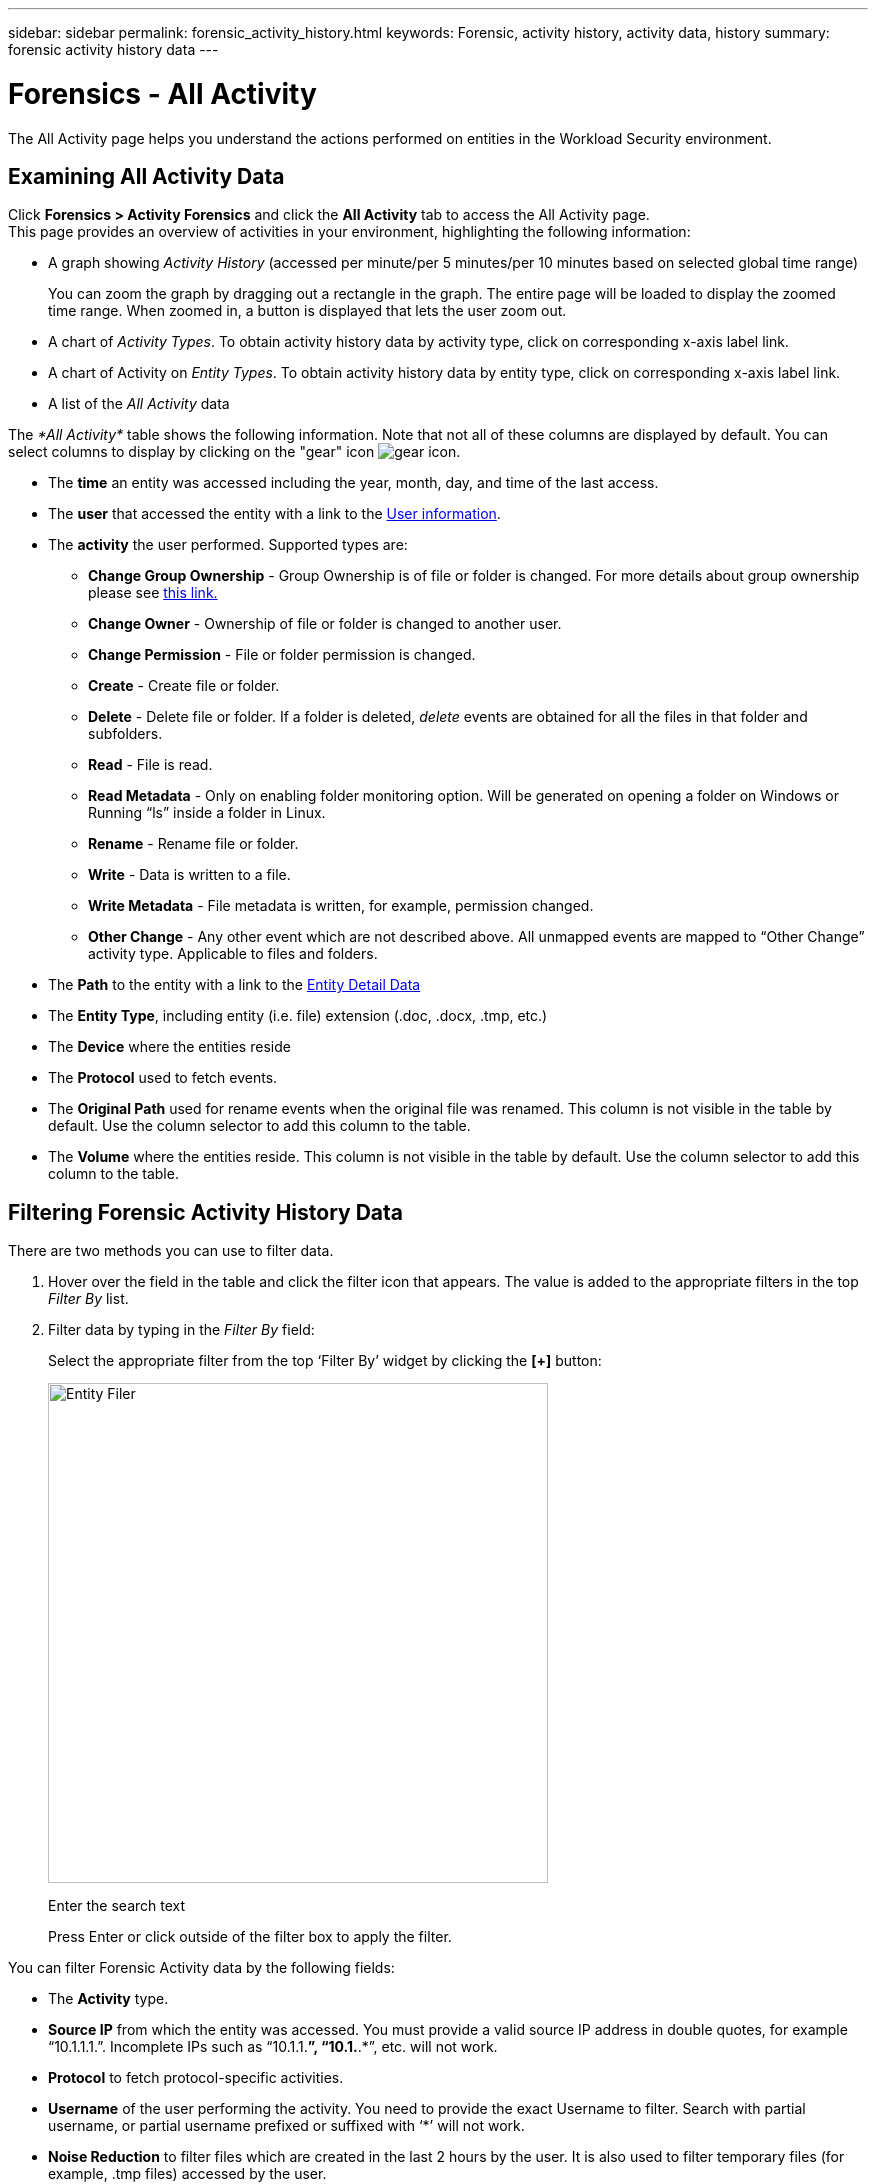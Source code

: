 ---
sidebar: sidebar
permalink: forensic_activity_history.html
keywords: Forensic, activity history, activity data, history  
summary: forensic activity history data 
---

= Forensics - All Activity

:hardbreaks:
:nofooter:
:icons: font
:linkattrs:
:imagesdir: ./media/

[.lead]

The All Activity page helps you understand the actions performed on entities in the Workload Security environment. 


== Examining All Activity Data  

Click *Forensics > Activity Forensics* and click the *All Activity* tab to access the All Activity page.
This page provides an overview of activities in your environment, highlighting the following information:

* A graph showing _Activity History_ (accessed per minute/per 5 minutes/per 10 minutes based on selected global time range)
+
You can zoom the graph by dragging out a rectangle in the graph. The entire page will be loaded to display the zoomed time range. When zoomed in, a button is displayed that lets the user zoom out. 

* A chart of _Activity Types_. To obtain activity history data by activity type, click on corresponding x-axis label link.
* A chart of Activity on _Entity Types_. To obtain activity history data by entity type, click on corresponding x-axis label link.
* A list of the _All Activity_ data

The _*All Activity*_ table shows the following information. Note that not all of these columns are displayed by default. You can select columns to display by clicking on the "gear" icon  image:GearIcon.png[gear icon].

* The *time* an entity was accessed including the year, month, day, and time of the last access. 

* The *user* that accessed the entity with a link to the link:forensic_user_overview.html[User information].

//Above should be new user profile?

* The *activity* the user performed. Supported types are:  

**	*Change Group Ownership* - Group Ownership is of file or folder is changed. For more details about group ownership please see link:https://docs.microsoft.com/en-us/previous-versions/orphan-topics/ws.11/dn789205(v=ws.11)?redirectedfrom=MSDN[this link.]

**	*Change Owner* - Ownership of file or folder is changed to another user.

**	*Change Permission* - File or folder permission is changed.

**	*Create* - Create file or folder.

**	*Delete* - Delete file or folder. If a folder is deleted, _delete_ events are obtained for all the files in that folder and subfolders. 

**	*Read* - File is read.

**	*Read Metadata* - Only on enabling folder monitoring option. Will be generated on opening a folder on Windows or Running “ls” inside a folder in Linux.

**	*Rename* - Rename file or folder.

**	*Write* - Data is written to a file.

**	*Write Metadata* - File metadata is written, for example, permission changed.

**	*Other Change* - Any other event which are not described above. All unmapped events are mapped to “Other Change” activity type. Applicable to files and folders.

* The *Path* to the entity with a link to the link:forensic_entity_detail.html[Entity Detail Data]
 
* The *Entity Type*, including entity (i.e. file) extension (.doc, .docx, .tmp, etc.)

* The *Device* where the entities reside

* The *Protocol* used to fetch events. 

* The *Original Path* used for rename events when the original file was renamed. This column is not visible in the table by default. Use the column selector to add this column to the table.

* The *Volume* where the entities reside. This column is not visible in the table by default. Use the column selector to add this column to the table.


//* The *Source IP* address from which the activity was performed. 


== Filtering Forensic Activity History Data

There are two methods you can use to filter data.

.	Hover over the field in the table and click the filter icon that appears. The value is added to the appropriate filters in the top _Filter By_ list.

.	Filter data by typing in the _Filter By_ field:
+
Select the appropriate filter from the top ‘Filter By’ widget by clicking the *[+]* button:
+
image:Forensic_Activity_Filter.png[Entity Filer, width=500]
+
Enter the search text
+
Press Enter or click outside of the filter box to apply the filter.


You can filter Forensic Activity data by the following fields:

* The *Activity* type.

////
** Change Group Ownership
**	Change Owner
**	Change Permission
**	Copy
**	Create
**	Delete
**	Move
**	Read
**	Read Metadata
**	Rename
**	Write
**	Write Metadata
**	Other Change 
////

* *Source IP* from which the entity was accessed. You must provide a valid source IP address in double quotes, for example “10.1.1.1.”.  Incomplete IPs such as “10.1.1.*”, “10.1.*.*”, etc. will not work.

* *Protocol* to fetch protocol-specific activities.

//* *Noise Reduction* to filter activities on temporary files which are generated as part of the normal operating process. If noise reduction is enabled, temporary files of extension .tmp, .ldb, .laccdb, .$db etc. are filtered.

* *Username* of the user performing the activity. You need to provide the exact Username to filter. Search with partial username, or partial username prefixed or suffixed with ‘*’ will not work.


* *Noise Reduction* to filter files which are created in the last 2 hours by the user. It is also used to filter temporary files (for example, .tmp files) accessed by the user.


The following fields are subject to special filtering rules:

* *Entity Type*, using entity (file) extension
* *Path* of the entity 
* *User* performing the activity
* *Device* (SVM) where entities reside
* *Volume* where entities reside
* The *Original Path* used for rename events when the original file was renamed. 

The preceding fields are subject to the following when filtering:

* Exact value should be within quotes: Example: "searchtext"
* Wildcard strings must contain no quotes: Example: searchtext, \*searchtext*, will filter for any strings containing ‘searchtext’.
* String with a prefix, Example: searchtext* , will search any strings which start with ‘searchtext’.

== Sorting Forensic Activity History Data

You can sort activity history data by _Time, User,  Source IP, Activity, Path_ and _Entity Type_. By default, the table is sorted by descending _Time_ order, meaning the latest data will be displayed first. Sorting is disabled for _Device_ and _Protocol_ fields.


== Exporting All Activity

You can export the activity history to a .CSV file by clicking the _Export_ button above the Activity History table. Note that only the top 100,000 records are exported. Depending on the amount of data, it may take from a few seconds to several minutes for the export to finish.

== Column Selection for All Activity 

The _All activity_ table shows select columns by default. To add, remove, or change the columns, click the gear icon on the right of the table and select from the list of available columns.

image:CloudSecure_ActivitySelection.png[Activity Selector, width=30%]

== Activity History Retention

Activity history is retained for 13 months for active Workload Security environments.



== Applicability of Filters in Forensics Page

|===

|Filter	|What it does	|Example	|Applicable in Which Filters?	|Not applicable for which filters	|Result

|*	(Asterisk)	|enables you to search for everything	|Auto*03172022	|User, PATH, Entity Type, Device Type, Volume, Original Path		||returns all resources that start with “Auto" and end with “03172022”
|? (question mark)	|enables you to search for a specific number of characters	|AutoSabotageUser1_03172022?	|User, Entity Type, Device, Volume	 |	|returns AutoSabotageUser1_03172022A, AutoSabotageUser1_03172022AB, AutoSabotageUser1_031720225, and so on

|OR	|enables you to specify multiple entities	|AutoSabotageUser1_03172022 OR AutoRansomUser4_03162022
 	|User, Domain, Username, PATH, Entity Type, Device, Original Path		||returns any of AutoSabotageUser1_03172022 OR AutoRansomUser4_03162022
 
|NOT	|allows you to exclude text from the search results	|NOT AutoRansomUser4_03162022
 	|User, Domain, Username, PATH, Entity Type, Original PATH, Volume	|Device	|returns everything that does not start with"AutoRansomUser4_03162022”
|None	|searches for NULL values in all fields	|None	|Domain	|	|returns results where the target field is empty

|===

== Path / Original path Search

Search results with and  without / will be different 

|===

|/AutoDir1/AutoFile	|Works
|AutoDir1/AutoFile	|Doesn’t work 
|/AutoDir1/AutoFile (Dir1)	|Dir1 Partial substring doesn’t work 
|"/AutoDir1/AutoFile03242022"	|Exact search works
|Auto*03242022	|Doesn’t work
|AutoSabotageUser1_03172022?	|Doesn’t work
|/AutoDir1/AutoFile03242022 OR /AutoDir1/AutoFile03242022	|Works
|NOT /AutoDir1/AutoFile03242022	|Works
|NOT /AutoDir1	|Works
|NOT /AutoFile03242022	|Doesn’t work
|*	|Shows all the entries 

|===





== Troubleshooting

|===
|Problem|Try This
|In the “All Activities” table, under the ‘User’ column, the user name is shown as:
“ldap:HQ.COMPANYNAME.COM:S-1-5-21-3577637-1906459482-1437260136-1831817”
or
"ldap:default:80038003”

|Possible reasons could be:
1. No User Directory Collectors have been configured yet. To add one, go to *Admin > Data Collectors > User Directory Collectors* and click on *+User Directory Collector*. Choose _Active Directory_ or _LDAP Directory Server_.
2. A User Directory Collector has been configured, however it has stopped or is in error state. Please go to *Admin > Data Collectors > User Directory Collectors* and check the status. Refer to the link:http://docs.netapp.com/us-en/cloudinsights/task_config_user_dir_connect.html#troubleshooting-user-directory-collector-configuration-errors[User Directory Collector troubleshooting] section of the documentation for troubleshooting tips.
After configuring properly, the name will get automatically resolved within 24 hours.
If it still does not get resolved, check if you have added the correct User Data Collector. Make sure that the user is indeed part of the added Active Directory/LDAP Directory Server.

|Some NFS events are not seen in UI.
|Check the following:
1.	A user directory collector for AD server with POSIX attributes set should be running with the unixid attribute enabled from UI.
2.	Any user doing NFS access should be seen when searched in the user page from UI
3.	Raw events (Events for whom the user is not yet discovered) are not supported for NFS
4.	Anonymous access to the NFS export will not be monitored.
5.	Make sure NFS version used in lesser than NFS4.1.

|===




